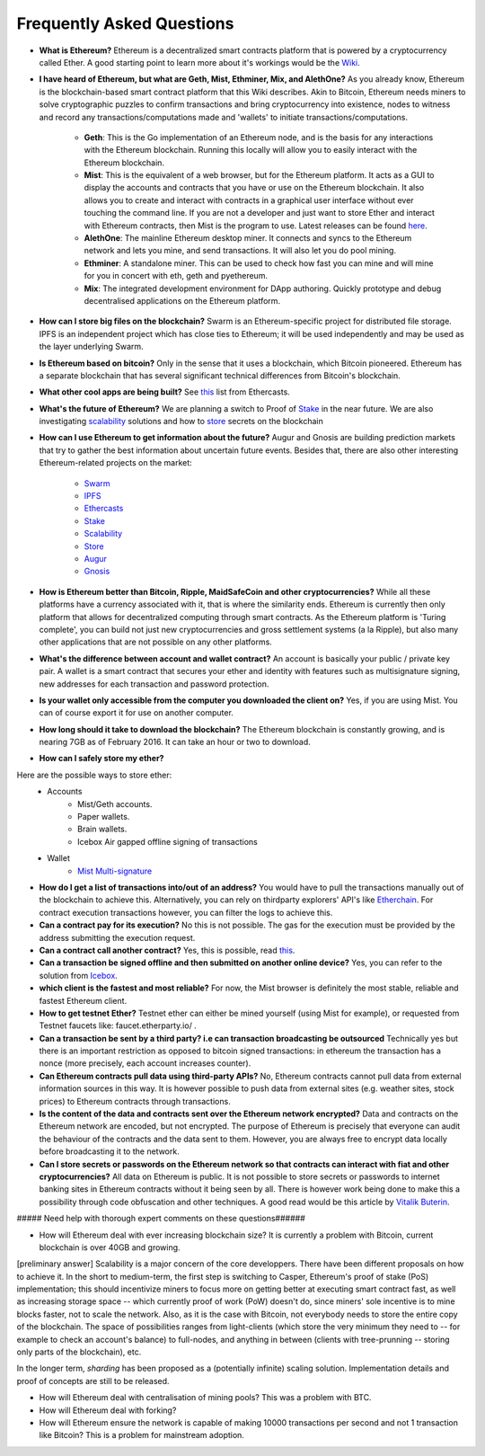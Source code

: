 ################################################################################
Frequently Asked Questions
################################################################################
* **What is Ethereum?** Ethereum is a decentralized smart contracts platform that is powered by a cryptocurrency called Ether. A good starting point to learn more about it's workings would be the `Wiki <https://github.com/ethereum/wiki/wiki/What-is-Ethereum>`_.

* **I have heard of Ethereum, but what are Geth, Mist, Ethminer, Mix, and AlethOne?**
  As you already know, Ethereum is the blockchain-based smart contract platform that this Wiki describes. Akin to Bitcoin, Ethereum needs miners to solve cryptographic puzzles to confirm transactions and bring cryptocurrency into existence, nodes to witness and record any transactions/computations made and 'wallets' to initiate transactions/computations.
    * **Geth**: This is the Go implementation of an Ethereum node, and is the basis for any interactions with the Ethereum blockchain. Running this locally will allow you to easily interact with the Ethereum blockchain.
    * **Mist**: This is the equivalent of a web browser, but for the Ethereum platform. It acts as a GUI to display the accounts and contracts that you have or use on the Ethereum blockchain. It also allows you to create and interact with contracts in a graphical user interface without ever touching the command line. If you are not a developer and just want to store Ether and interact with Ethereum contracts, then Mist is the program to use. Latest releases can be found `here <https://github.com/ethereum/mist/releases>`_. 
    * **AlethOne**: The mainline Ethereum desktop miner. It connects and syncs to the Ethereum network and lets you mine, and send transactions. It will also let you do pool mining.  
    * **Ethminer**: A standalone miner. This can be used to check how fast you can mine and will mine for you in concert with eth, geth and pyethereum.
    * **Mix**: The integrated development environment for DApp authoring. Quickly prototype and debug decentralised applications on the Ethereum platform.
* **How can I store big files on the blockchain?**
  Swarm is an Ethereum-specific project for distributed file storage. IPFS is an independent project which has close ties to Ethereum; it will be used independently and may be used as the layer underlying Swarm.
* **Is Ethereum based on bitcoin?**
  Only in the sense that it uses a blockchain, which Bitcoin pioneered. Ethereum has a separate blockchain that has several significant technical differences from Bitcoin's blockchain.
* **What other cool apps are being built?** See `this <http://dapps.ethercasts.com/>`_ list from Ethercasts.
* **What's the future of Ethereum?** We are planning a switch to Proof of Stake_ in the near future. We are also investigating scalability_ solutions and how to store_ secrets on the blockchain

* **How can I use Ethereum to get information about the future?**
  Augur and Gnosis are building prediction markets that try to gather the best information about uncertain future events. Besides that, there are also other interesting Ethereum-related projects on the market:
    * `Swarm <https://www.youtube.com/watch?v=VOC45AgZG5Q&index=11&list=PLJqWcTqh_zKHQUFX4IaVjWjfT2tbS4NVk>`_
    * `IPFS <http://ipfs.io>`_
    * `Ethercasts  <http://dapps.ethercasts.com/>`_
    * `Stake  <https://www.youtube.com/watch?v=7Y3fWXA6d5k&index=3&list=PLJqWcTqh_zKHQUFX4IaVjWjfT2tbS4NVk>`_
    * `Scalability  <https://www.youtube.com/watch?v=7Y3fWXA6d5k&index=3&list=PLJqWcTqh_zKHQUFX4IaVjWjfT2tbS4NVk>`_
    * `Store  <https://blog.ethereum.org/2014/12/26/secret-sharing-daos-crypto-2-0/>`_
    * `Augur  <http://www.augur.net/>`_
    * `Gnosis  <http://groupgnosis.com/>`_

* **How is Ethereum better than Bitcoin, Ripple, MaidSafeCoin and other cryptocurrencies?** While all these platforms have a currency associated with it, that is where the similarity ends. Ethereum is currently then only platform that allows for decentralized computing through smart contracts. As the Ethereum platform is 'Turing complete', you can build not just new cryptocurrencies and gross settlement systems (a la Ripple), but also many other applications that are not possible on any other platforms.

* **What's the difference between account and wallet contract?** An account is basically your public / private key pair. A wallet is a smart contract that secures your ether and identity with features such as multisignature signing, new addresses for each transaction and password protection. 

* **Is your wallet only accessible from the computer you downloaded the client on?** Yes, if you are using Mist. You can of course export it for use on another computer.

* **How long should it take to download the blockchain?** The Ethereum blockchain is constantly growing, and is nearing 7GB as of February 2016. It can take an hour or two to download. 

* **How can I safely store my ether?**
Here are the possible ways to store ether:
    * Accounts
        * Mist/Geth accounts.
        * Paper wallets.
        * Brain wallets.
        * Icebox Air gapped offline signing of transactions
    * Wallet
        * `Mist Multi\-signature <http://ethereum.stackexchange.com/questions/6/how-can-i-create-a-multisignature-address-on-ethereum>`_

* **How do I get a list of transactions into/out of an address?** You would have to pull the transactions manually out of the blockchain to achieve this. Alternatively, you can rely on thirdparty explorers' API's like `Etherchain <https://etherchain.org/apidoc>`_. For contract execution transactions however, you can filter the logs to achieve this. 

* **Can a contract pay for its execution?** No this is not possible. The gas for the execution must be provided by the address submitting the execution request.

* **Can a contract call another contract?** Yes, this is possible, read `this <https://dappsforbeginners.wordpress.com/tutorials/interactions-between-contracts/>`_.

* **Can a transaction be signed offline and then submitted on another online device?** Yes, you can refer to the solution from `Icebox <https://github.com/ConsenSys/icebox>`_.

* **which client is the fastest and most reliable?** For now, the Mist browser is definitely the most stable, reliable and fastest Ethereum client. 

* **How to get testnet Ether?** Testnet ether can either be mined yourself (using Mist for example), or requested from Testnet faucets like: faucet.etherparty.io/ .

* **Can a transaction be sent by a third party? i.e can transaction broadcasting be outsourced** Technically yes but there is an important restriction as opposed to bitcoin signed transactions: in ethereum the transaction has a nonce (more precisely, each account increases counter). 

* **Can Ethereum contracts pull data using third-party APIs?** No, Ethereum contracts cannot pull data from external information sources in this way. It is however possible to push data from external sites (e.g. weather sites, stock prices) to Ethereum contracts through transactions.

* **Is the content of the data and contracts sent over the Ethereum network encrypted?** Data and contracts on the Ethereum network are encoded, but not encrypted. The purpose of Ethereum is precisely that everyone can audit the behaviour of the contracts and the data sent to them. However, you are always free to encrypt data locally before broadcasting it to the network. 

* **Can I store secrets or passwords on the Ethereum network so that contracts can interact with fiat and other cryptocurrencies?** All data on Ethereum is public. It is not possible to store secrets or passwords to internet banking sites in Ethereum contracts without it being seen by all. There is however work being done to make this a possibility through code obfuscation and other techniques. A good read would be this article by `Vitalik Buterin <https://blog.ethereum.org/2016/01/15/privacy-on-the-blockchain/>`_.

##### Need help with thorough expert comments on these questions######

* How will Ethereum deal with ever increasing blockchain size? It is currently a problem with Bitcoin, current blockchain is over 40GB and growing.
[preliminary answer] Scalability is a major concern of the core developpers. There have been different proposals on how to achieve it. In the short to medium-term, the first step is switching to Casper, Ethereum's proof of stake (PoS) implementation; this should incentivize miners to focus more on getting better at executing smart contract fast, as well as increasing storage space -- which currently proof of work (PoW) doesn't do, since miners' sole incentive is to mine blocks faster, not to scale the network.
Also, as it is the case with Bitcoin, not everybody needs to store the entire copy of the blockchain. The space of possibilities ranges from light-clients (which store the very minimum they need to -- for example to check an account's balance) to full-nodes, and anything in between (clients with tree-prunning -- storing only parts of the blockchain), etc.

In the longer term, *sharding* has been proposed as a (potentially infinite) scaling solution. Implementation details and proof of concepts are still to be released.

* How will Ethereum deal with centralisation of mining pools? This was a problem with BTC.

* How will Ethereum deal with forking?

* How will Ethereum ensure the network is capable of making 10000 transactions per second and not 1 transaction like Bitcoin? This is a problem for mainstream adoption.

